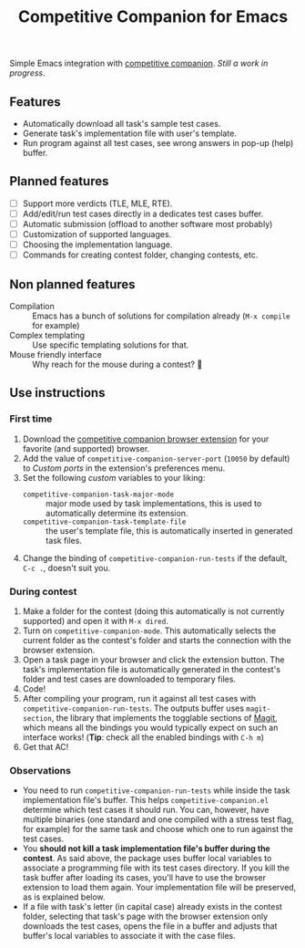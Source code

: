 #+TITLE: Competitive Companion for Emacs

Simple Emacs integration with [[https://github.com/jmerle/competitive-companion][competitive companion]]. /Still a work in progress/.

** Features

- Automatically download all task's sample test cases.
- Generate task's implementation file with user's template.
- Run program against all test cases, see wrong answers in pop-up (help) buffer.

** Planned features

- [ ] Support more verdicts (TLE, MLE, RTE).
- [ ] Add/edit/run test cases directly in a dedicates test cases buffer.
- [ ] Automatic submission (offload to another software most probably)
- [ ] Customization of supported languages.
- [ ] Choosing the implementation language.
- [ ] Commands for creating contest folder, changing contests, etc.

** Non planned features

- Compilation :: Emacs has a bunch of solutions for compilation already (~M-x compile~ for example)
- Complex templating :: Use specific templating solutions for that.
- Mouse friendly interface :: Why reach for the mouse during a contest? 🤨

** Use instructions

*** First time

1. Download the [[https://github.com/jmerle/competitive-companion][competitive companion browser extension]] for your favorite (and supported) browser.
2. Add the value of ~competitive-companion-server-port~ (=10050= by default) to /Custom ports/ in the extension's preferences menu.
3. Set the following /custom/ variables to your liking:
   - ~competitive-companion-task-major-mode~ :: major mode used by task implementations, this is used to automatically determine its extension.
   - ~competitive-companion-task-template-file~ :: the user's template file, this is automatically inserted in generated task files.
4. Change the binding of ~competitive-companion-run-tests~ if the default, =C-c .=, doesn't suit you.


*** During contest

1. Make a folder for the contest (doing this automatically is not currently supported) and open it with ~M-x dired~.
2. Turn on ~competitive-companion-mode~. This automatically selects the current folder as the contest's folder and starts the connection with the browser extension.
3. Open a task page in your browser and click the extension button. The task's implementation file is automatically generated in the contest's folder and test cases are downloaded to temporary files.
4. Code!
5. After compiling your program, run it against all test cases with ~competitive-companion-run-tests~. The outputs buffer uses ~magit-section~, the library that implements the togglable sections of [[https://magit.vc/][Magit]], which means all the bindings you would typically expect on such an interface works! (*Tip*: check all the enabled bindings with =C-h m=)
6. Get that AC!

*** Observations

- You need to run ~competitive-companion-run-tests~ while inside the task implementation file's buffer. This helps ~competitive-companion.el~ determine which test cases it should run. You can, however, have multiple binaries (one standard and one compiled with a stress test flag, for example) for the same task and choose which one to run against the test cases.
- You *should not kill a task implementation file's buffer during the contest*. As said above, the package uses buffer local variables to associate a programming file with its test cases directory. If you kill the task buffer after loading its cases, you'll have to use the browser extension to load them again. Your implementation file will be preserved, as is explained below.
- If a file with task's letter (in capital case) already exists in the contest folder, selecting that task's page with the browser extension only downloads the test cases, opens the file in a buffer and adjusts that buffer's local variables to associate it with the case files.
